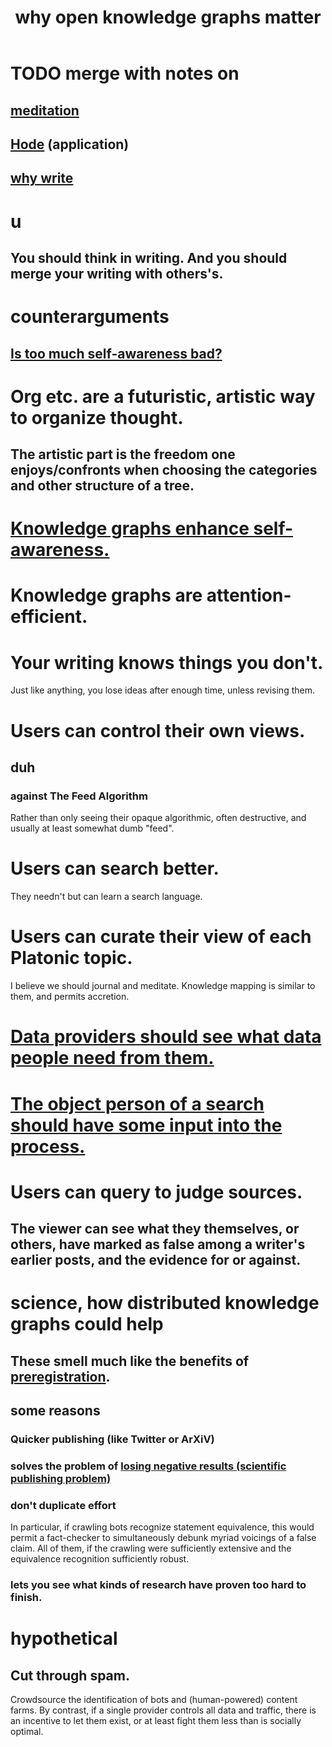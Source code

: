 :PROPERTIES:
:ID:       667bf4ea-d99d-41bb-98a9-368a86877e3e
:END:
#+title: why open knowledge graphs matter
* TODO merge with notes on
** [[id:8582cec9-74e2-4664-a6d7-946c2ba240e0][meditation]]
** [[id:d5a5a3ff-977a-405b-8660-264fb4e974a3][Hode]] (application)
** [[id:31341f45-3d93-4f9c-88c6-70990e0f05e4][why write]]
* u
** You should think in writing. And you should merge your writing with others's.
* counterarguments
** [[id:24d6df8e-d78e-46da-9261-1994c62e5061][Is too much self-awareness bad?]]
* Org etc. are a futuristic, artistic way to organize thought.
** The artistic part is the freedom one enjoys/confronts when choosing the categories and other structure of a tree.
* [[id:7524f42b-9db0-4531-a21d-57df5954a34e][Knowledge graphs enhance self-awareness.]]
* Knowledge graphs are attention-efficient.
* Your writing knows things you don't.
  Just like anything,
  you lose ideas after enough time, unless revising them.
* Users can control their own views.
** duh
*** against The Feed Algorithm
    Rather than only seeing their opaque algorithmic,
    often destructive, and usually at least somewhat dumb "feed".
* Users can search better.
  They needn't but can learn a search language.
* Users can curate their view of each Platonic topic.
  I believe we should journal and meditate.
  Knowledge mapping is similar to them, and permits accretion.
* [[id:e0126566-b5b3-4408-aec9-448cbe3bc59d][Data providers should see what data people need from them.]]
* [[id:7b5ddfdb-e004-4989-84f1-241a6a5f5166][The object person of a search should have some input into the process.]]
* Users can query to judge sources.
** The viewer can see what they themselves, or others, have marked as false among a writer's earlier posts, and the evidence for or against.
* science, how distributed knowledge graphs could help
** These smell much like the benefits of [[id:ce68f01a-0392-460d-a43d-1e0465355ad2][preregistration]].
** some reasons
*** Quicker publishing (like Twitter or ArXiV)
*** solves the problem of [[id:941aef35-0419-4a8d-8e80-e4703a1f36dd][losing negative results (scientific publishing problem)]]
*** don't duplicate effort
    In particular, if crawling bots recognize statement equivalence, this would permit a fact-checker to simultaneously debunk myriad voicings of a false claim. All of them, if the crawling were sufficiently extensive and the equivalence recognition sufficiently robust.
*** lets you see what kinds of research have proven too hard to finish.
* hypothetical
** Cut through spam.
   Crowdsource the identification of bots and (human-powered)
   content farms.
   By contrast, if a single provider controls all data and traffic,
   there is an incentive to let them exist,
   or at least fight them less than is socially optimal.
